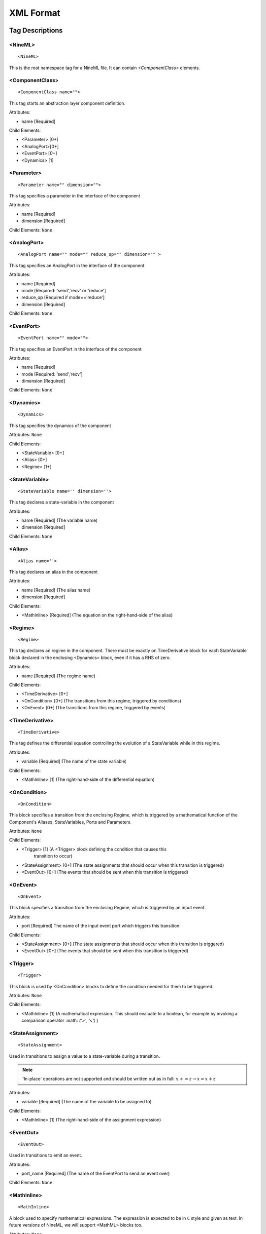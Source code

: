 
XML Format
===========


Tag Descriptions
----------------




.. highlight:: xml

<NineML>
#########

::

    <NineML>

This is the root namespace tag for a NineML file. It can contain
`<ComponentClass>` elements.

.. todo::
    
    XML namespaces.





<ComponentClass>
################

::

<ComponentClass name="">

This tag starts an abstraction layer component definition. 

Attributes:

* name [Required]

Child Elements:

* <Parameter> [0+]
* <AnalogPort>[0+]
* <EventPort> [0+]
* <Dynamics>  [1]
  






<Parameter>
###########


::
    
    <Parameter name="" dimension="">

This tag specifies a parameter in the interface of the component

Attributes:

* name [Required]
* dimension [Required]

Child Elements: ``None``






<AnalogPort>
#############
    
::
    
    <AnalogPort name="" mode="" reduce_op="" dimension="" >

This tag specifies an AnalogPort in the interface of the component

Attributes:

* name [Required]
* mode [Required: 'send','recv' or 'reduce']
* reduce_op [Required if mode=='reduce']
* dimension [Required]

Child Elements: ``None``






<EventPort>
#############

::
    
    <EventPort name="" mode="">

This tag specifies an EventPort in the interface of the component

Attributes:

* name [Required]
* mode [Required: 'send','recv']
* dimension [Required]

Child Elements: ``None``




<Dynamics>
#############

::
    
    <Dynamics>

This tag specifies the dynamics of the component

Attributes: ``None``

Child Elements: 

* <StateVariable> [0+]
* <Alias> [0+]
* <Regime> [1+]





<StateVariable>
###############

::
    
    <StateVariable name='' dimension=''>

This tag declares a state-variable in the component

Attributes: 

* name [Required] (The variable name)
* dimension [Required] 

Child Elements: ``None``



<Alias>
#######

::
    
    <Alias name=''>

This tag declares an alias in the component

Attributes: 

* name [Required] (The alias name)
* dimension [Required] 

Child Elements: 

* <MathInline> [Required] (The equation on the right-hand-side of the alias)





<Regime>
########

::
    
    <Regime>

This tag declares an regime in the component. There must be exactly on
TimeDerivative block for each StateVariable block declared in the enclosing
<Dynamics> block, even if it has a RHS of zero.

Attributes: 

* name [Required] (The regime name)

Child Elements: 

* <TimeDerivative> [0+] 
* <OnCondition> [0+] (The transitions from this regime, triggered by conditions)
* <OnEvent> [0+] (The transitions from this regime, triggered by events)



<TimeDerivative>
################

::
    
    <TimeDerivative>

This tag defines the differential equation controlling the evolution of a StateVariable while
in this regime.

Attributes: 

* variable [Required] (The name of the state variable)

Child Elements: 

* <MathInline> [1] (The right-hand-side of the differential equation)



<OnCondition>
##############

::    

    <OnCondition>

This block specifies a transition from the enclosing Regime, which is triggered
by a mathematical function of the Component's Aliases, StateVariables, Ports and
Parameters.

Attributes: ``None``


Child Elements: 

* <Trigger> [1] (A <Trigger> block defining the condition that causes this
      transition to occur)
* <StateAssignment> [0+] (The state assignments that should occur when this
  transition is triggered)
* <EventOut> [0+] (The events that should be sent when this transition is triggered)

<OnEvent>
#########

::    

    <OnEvent>

This block specifies a transition from the enclosing Regime, which is triggered
by an input event.

Attributes: 

* port [Required] The name of the input event port which triggers this
  transition


Child Elements: 

* <StateAssignment> [0+] (The state assignments that should occur when this
  transition is triggered)
* <EventOut> [0+] (The events that should be sent when this transition is triggered)



<Trigger>
#########
::    

    <Trigger>

This block is used by <OnCondition> blocks to define the condition needed for
them to be triggered.


Attributes: ``None``


Child Elements: 

* <MathInline> [1] (A mathematical expression. This should evaluate to a
  boolean, for example by invoking a comparison operator :math: `('>', '<')` )


<StateAssignment>
#################
::    

    <StateAssignment>

Used in transitions to assign a value to a state-variable during a transition. 

.. note::

    'In-place' operations are not supported and should be written out as in full: :math:`x+=z \rightarrow x=x+z`


Attributes: 

* variable [Required] (The name of the variable to be assigned to)


Child Elements: 

* <MathInline> [1] (The right-hand-side of the assignment expression)


<EventOut>
##########
::    

    <EventOut>

Used in transitions to emit an event.

Attributes: 

* port_name [Required] (The name of the EventPort to send an event over)


Child Elements: ``None``



<MathInline>
############
::    

    <MathInline>

A block used to specify mathematical expressions. The expression is expected to
be in ``C`` style and given as text. In future versions of NineML, we will
support <MathML> blocks too.



Attributes:  ``None``

Child Elements: ``None``






Example XML
-----------


An example model of an Izhikevich model is given:

.. code-block:: xml

    <?xml version='1.0' encoding='UTF-8'?>
    <NineML xmlns="http://nineml.org/9ML/0.1"
        xmlns:xsi="http://www.w3.org/2001/XMLSchema-instance"
        xsi:schemaLocation="http://nineml.org/9ML/0.1 NineML_v0.2.xsd">

      <ComponentClass name="izhikevichCellNew">

        <Parameter name="a" dimension='none'/>
        <Parameter name="c" dimension='none'/>
        <Parameter name="b" dimension='none'/>
        <Parameter name="d" dimension='none'/>
        <Parameter name="theta" dimension='voltage'/>

        <AnalogPort name="iSyn" mode='reduce' reduce_op='+' dimension='current'/>
        <AnalogPort name="U" mode="send" dimension='none'/>
        <AnalogPort name="V" mode="send" dimension='voltage'/>
        <EventPort name="spikeOutput" mode="send"/>
        

        <Dynamics>
            
            <StateVariable name="V" dimension="voltage"/>
            <StateVariable name="U" dimension="none"/> 
              
            <Alias name='rv' dimension='none'>
                <MathInline>V*U</MathInline>
            </Alias>

            <Regime name="subthresholdRegime">
                  
              <TimeDerivative variable="U">
                <MathInline>a*(b*V - U)</MathInline>
              </TimeDerivative>

              <TimeDerivative variable="V">
                <MathInline>0.04*V*V + 5*V + 140.0 - U + iSyn</MathInline>
              </TimeDerivative>

              
              <OnCondition>
                <Trigger>
                  <MathInline>V &gt; theta </MathInline>
                </Trigger>

                <StateAssignment variable="V" >
                  <MathInline>c</MathInline>
                </StateAssignment>
                
                <StateAssignment variable="U" >
                  <MathInline>U+d</MathInline>
                </StateAssignment>
                
                <EventOut port="spikeOutput" />
                
              </OnCondition>

            </Regime>
        </Dynamics>

      </ComponentClass>
    </NineML>


.. highlight:: python




